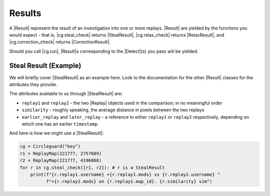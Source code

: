 Results
-------

A |Result| represent the result of an investigation into one or more replays.
|Result| are yielded by the functions you would expect - that is,
|cg.steal_check| returns |StealResult|, |cg.relax_check| returns |RelaxResult|,
and |cg.correction_check| returns |CorrectionResult|.

Should you call |cg.run|, |Result|\s corresponding to the |Detect|\(s) you pass
will be yielded.

Steal Result (Example)
~~~~~~~~~~~~~~~~~~~~~~

We will briefly cover |StealResult| as an example here. Look to the
documentation for the other |Result| classes for the attributes they provide.

The attributes available to us through |StealResult| are:

* ``replay1`` and ``replay2`` - the two |Replay| objects used in the
  comparison; in no meaningful order
* ``similarity`` - roughly speaking, the average distance in pixels between the
  two replays
* ``earlier_replay`` and ``later_replay`` - a reference to either ``replay1``
  or ``replay2`` respectively, depending on which one has an earlier
  ``timestamp``.

And here is how we might use a |StealResult|:

.. code-block:: python

    cg = Circleguard("key")
    r1 = ReplayMap(221777, 2757689)
    r2 = ReplayMap(221777, 4196808)
    for r in cg.steal_check([r1, r2]): # r is a StealResult
        print(f"{r.replay1.username} +{r.replay1.mods} vs {r.replay2.username} "
              f"+{r.replay2.mods} on {r.replay1.map_id}. {r.similarity} sim")

